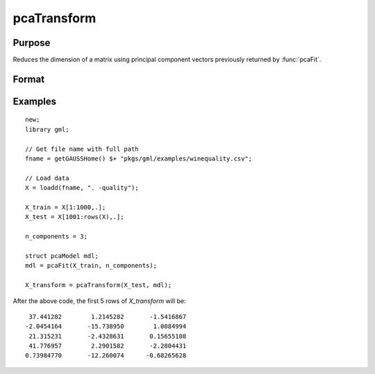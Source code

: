 pcaTransform
====================

Purpose
----------------------
Reduces the dimension of a matrix using principal component vectors previously returned by :func:`pcaFit`.

Format
----------------------
.. function:: X_transform  = pcaTransform(X, mdl)

    :param X: The matrix to transform. This matrix must have the same number of columns as the matrix passed to :func:`pcaFit`.
    :type X: NxP matrix
    :param mdl: This must have been previously been filled in by a call to :func:`pcaFit`.
    :type mdl:  `pcaModel` structure

    :return X_transform:   The input matrix projected on the component vectors returned by a previous call to :func:`pcaFit`.
    :rtype X_transform: Nxn_components matrix

Examples
-------------

::

    new;
    library gml;
    
    // Get file name with full path
    fname = getGAUSSHome() $+ "pkgs/gml/examples/winequality.csv";
   
    // Load data
    X = loadd(fname, ". -quality");

    X_train = X[1:1000,.];
    X_test = X[1001:rows(X),.];
   
    n_components = 3;
   
    struct pcaModel mdl;
    mdl = pcaFit(X_train, n_components);

    X_transform = pcaTransform(X_test, mdl);

After the above code, the first 5 rows of *X_transform* will be:

::

       37.441282        1.2145282       -1.5416867 
      -2.0454164       -15.738950        1.0084994 
       21.315231       -2.4328631       0.15655108 
       41.776957        2.2901582       -2.2804431 
      0.73984770       -12.260074      -0.68265628


.. seealso:: :func:`pcaFit`, :func:`pcaTransformInv`
